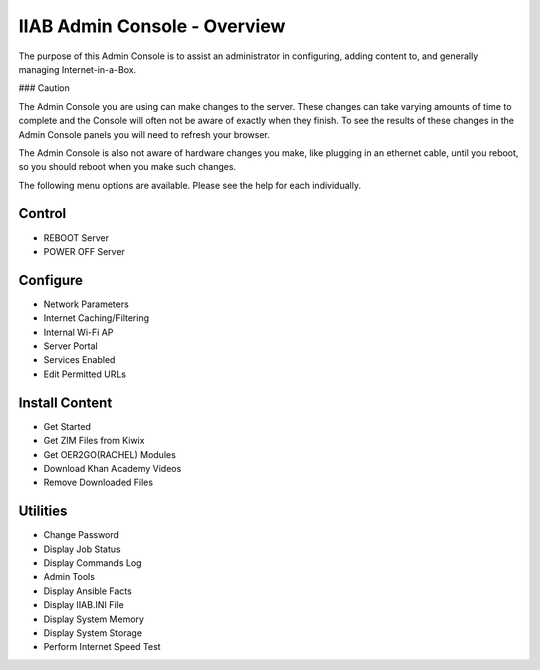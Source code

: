 IIAB Admin Console - Overview
=============================

The purpose of this Admin Console is to assist an administrator in configuring, adding content to, and generally managing
Internet-in-a-Box.

### Caution

The Admin Console you are using can make changes to the server.  These changes can take varying amounts of time to complete
and the Console will often not be aware of exactly when they finish.  To see the results of these changes in the Admin Console
panels you will need to refresh your browser.

The Admin Console is also not aware of hardware changes you make, like plugging in an ethernet cable, until you reboot, so you
should reboot when you make such changes.

The following menu options are available.  Please see the help for each individually.

Control
-------

* REBOOT Server
* POWER OFF Server

Configure
---------

* Network Parameters
* Internet Caching/Filtering
* Internal Wi-Fi AP
* Server Portal
* Services Enabled
* Edit Permitted URLs

Install Content
---------------

* Get Started
* Get ZIM Files from Kiwix
* Get OER2GO(RACHEL) Modules
* Download Khan Academy Videos
* Remove Downloaded Files

Utilities
---------

* Change Password
* Display Job Status
* Display Commands Log
* Admin Tools
* Display Ansible Facts
* Display IIAB.INI File
* Display System Memory
* Display System Storage
* Perform Internet Speed Test
